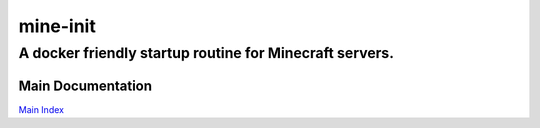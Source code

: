 ===========
 mine-init
===========
----------------------------------------------------------
 A docker friendly startup routine for Minecraft servers.
----------------------------------------------------------

|build-status| |coverage|

Main Documentation
==================

`Main Index`_

.. |build-status| image:: https://gitlab.routh.io/minecraft/tools/mine-init/badges/master/pipeline.svg
    :target: https://gitlab.routh.io/minecraft/tools/mine-init/pipelines

.. |coverage| image:: https://gitlab.routh.io/minecraft/tools/mine-init/badges/master/coverage.svg
    :target: http://minecraft.pages.routh.io/tools/mine-init/reports/
    :alt: Coverage status

.. _Main Index: http://minecraft.pages.routh.io/tools/mine-init/
